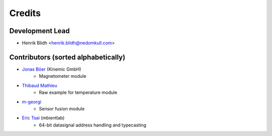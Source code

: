 =======
Credits
=======

Development Lead
----------------

* Henrik Blidh <henrik.blidh@nedomkull.com>

Contributors (sorted alphabetically)
------------------------------------

* `Jonas Böer <https://github.com/morgil>`_ (Kinemic GmbH)
    - Magnetometer module

* `Thibaud Mathieu <https://github.com/enlight3d>`_
    - Raw example for temperature module

* `m-georgi <https://github.com/m-georgi>`_
    - Sensor fusion module

* `Eric Tsai <https://github.com/scaryghost>`_ (mbientlab)
    - 64-bit datasignal address handling and typecasting
